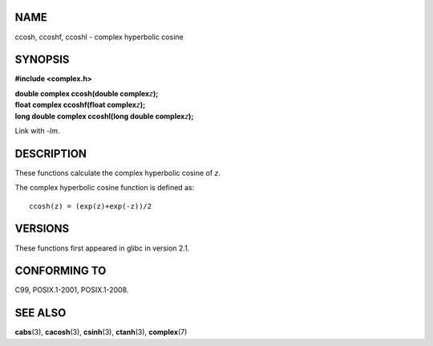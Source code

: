 NAME
====

ccosh, ccoshf, ccoshl - complex hyperbolic cosine

SYNOPSIS
========

**#include <complex.h>**

| **double complex ccosh(double complex**\ *z*\ **);**
| **float complex ccoshf(float complex**\ *z*\ **);**
| **long double complex ccoshl(long double complex**\ *z*\ **);**

Link with *-lm*.

DESCRIPTION
===========

These functions calculate the complex hyperbolic cosine of *z*.

The complex hyperbolic cosine function is defined as:

::

       ccosh(z) = (exp(z)+exp(-z))/2

VERSIONS
========

These functions first appeared in glibc in version 2.1.

CONFORMING TO
=============

C99, POSIX.1-2001, POSIX.1-2008.

SEE ALSO
========

**cabs**\ (3), **cacosh**\ (3), **csinh**\ (3), **ctanh**\ (3),
**complex**\ (7)
